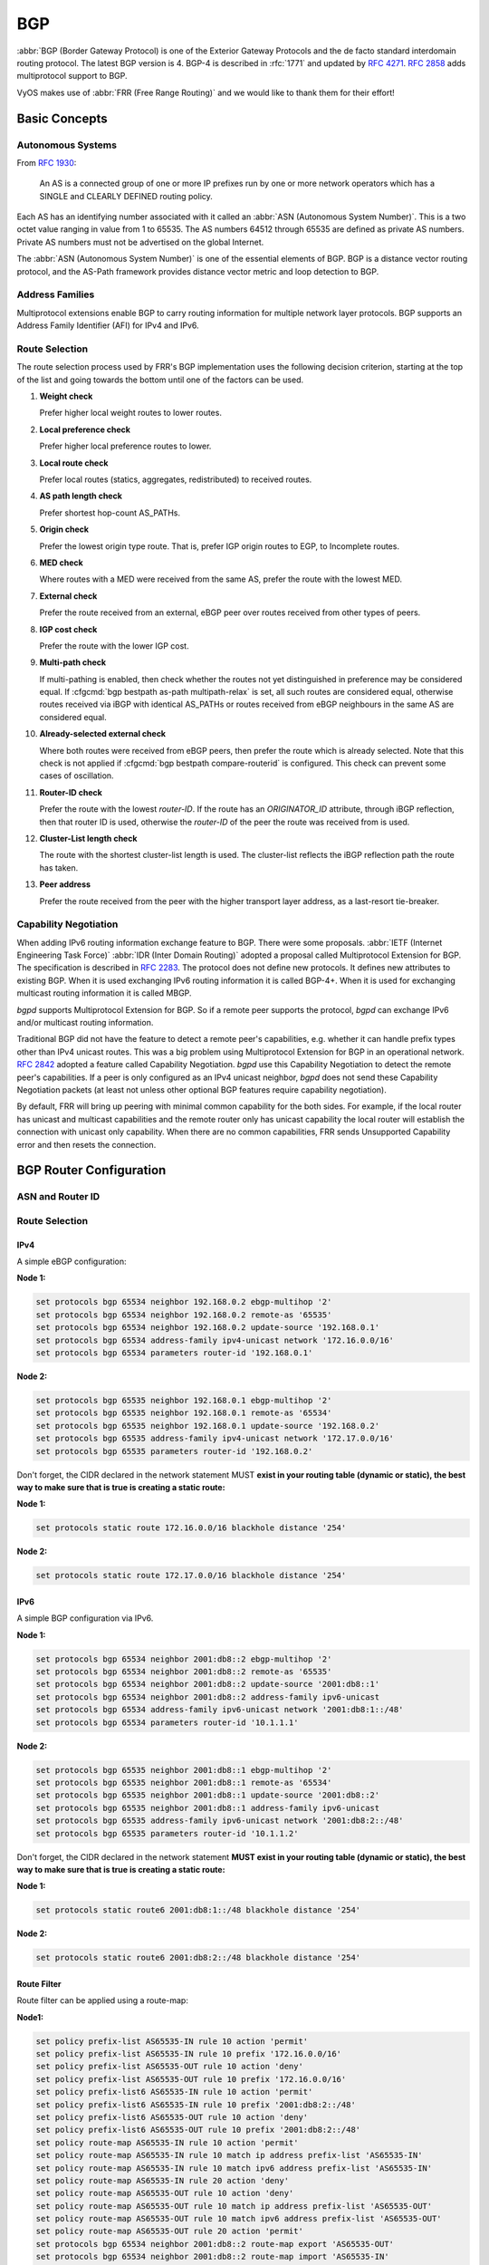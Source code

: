 .. _bgp:

###
BGP
###

:abbr:`BGP (Border Gateway Protocol) is one of the Exterior Gateway Protocols
and the de facto standard interdomain routing protocol. The latest BGP version
is 4. BGP-4 is described in :rfc:`1771` and updated by :rfc:`4271`. :rfc:`2858`
adds multiprotocol support to BGP.

VyOS makes use of :abbr:`FRR (Free Range Routing)` and we would like to thank
them for their effort!

Basic Concepts
==============

.. _bgp-autonomous-systems:

Autonomous Systems
------------------

From :rfc:`1930`:

   An AS is a connected group of one or more IP prefixes run by one or more
   network operators which has a SINGLE and CLEARLY DEFINED routing policy.

Each AS has an identifying number associated with it called an :abbr:`ASN
(Autonomous System Number)`. This is a two octet value ranging in value from 1
to 65535. The AS numbers 64512 through 65535 are defined as private AS numbers.
Private AS numbers must not be advertised on the global Internet.

The :abbr:`ASN (Autonomous System Number)` is one of the essential elements of
BGP. BGP is a distance vector routing protocol, and the AS-Path framework
provides distance vector metric and loop detection to BGP.

.. _bgp-address-families:

Address Families
----------------

Multiprotocol extensions enable BGP to carry routing information for multiple
network layer protocols. BGP supports an Address Family Identifier (AFI) for
IPv4 and IPv6.

.. _bgp-route-selection:

Route Selection
---------------

The route selection process used by FRR's BGP implementation uses the following
decision criterion, starting at the top of the list and going towards the
bottom until one of the factors can be used.

1. **Weight check**

   Prefer higher local weight routes to lower routes.

2. **Local preference check**

   Prefer higher local preference routes to lower.

3. **Local route check**

   Prefer local routes (statics, aggregates, redistributed) to received routes.

4. **AS path length check**

   Prefer shortest hop-count AS_PATHs.

5. **Origin check**

   Prefer the lowest origin type route. That is, prefer IGP origin routes to
   EGP, to Incomplete routes.

6. **MED check**

   Where routes with a MED were received from the same AS, prefer the route
   with the lowest MED.

7. **External check**

   Prefer the route received from an external, eBGP peer over routes received
   from other types of peers.

8. **IGP cost check**

   Prefer the route with the lower IGP cost.

9. **Multi-path check**

   If multi-pathing is enabled, then check whether the routes not yet
   distinguished in preference may be considered equal. If
   :cfgcmd:`bgp bestpath as-path multipath-relax` is set, all such routes are
   considered equal, otherwise routes received via iBGP with identical AS_PATHs
   or routes received from eBGP neighbours in the same AS are considered equal.

10. **Already-selected external check**

    Where both routes were received from eBGP peers, then prefer the route
    which is already selected. Note that this check is not applied if
    :cfgcmd:`bgp bestpath compare-routerid` is configured. This check can
    prevent some cases of oscillation.

11. **Router-ID check**

    Prefer the route with the lowest `router-ID`. If the route has an
    `ORIGINATOR_ID` attribute, through iBGP reflection, then that router ID is
    used, otherwise the `router-ID` of the peer the route was received from is
    used.

12. **Cluster-List length check**

    The route with the shortest cluster-list length is used. The cluster-list
    reflects the iBGP reflection path the route has taken.

13. **Peer address**

    Prefer the route received from the peer with the higher transport layer
    address, as a last-resort tie-breaker.

.. _bgp-capability-negotiation:

Capability Negotiation
----------------------

When adding IPv6 routing information exchange feature to BGP. There were some
proposals. :abbr:`IETF (Internet Engineering Task Force)`
:abbr:`IDR (Inter Domain Routing)` adopted a proposal called Multiprotocol
Extension for BGP. The specification is described in :rfc:`2283`. The protocol
does not define new protocols. It defines new attributes to existing BGP. When
it is used exchanging IPv6 routing information it is called BGP-4+. When it is
used for exchanging multicast routing information it is called MBGP.

*bgpd* supports Multiprotocol Extension for BGP. So if a remote peer supports
the protocol, *bgpd* can exchange IPv6 and/or multicast routing information.

Traditional BGP did not have the feature to detect a remote peer's
capabilities, e.g. whether it can handle prefix types other than IPv4 unicast
routes. This was a big problem using Multiprotocol Extension for BGP in an
operational network. :rfc:`2842` adopted a feature called Capability
Negotiation. *bgpd* use this Capability Negotiation to detect the remote peer's
capabilities. If a peer is only configured as an IPv4 unicast neighbor, *bgpd*
does not send these Capability Negotiation packets (at least not unless other
optional BGP features require capability negotiation).

By default, FRR will bring up peering with minimal common capability for the
both sides. For example, if the local router has unicast and multicast
capabilities and the remote router only has unicast capability the local router
will establish the connection with unicast only capability. When there are no
common capabilities, FRR sends Unsupported Capability error and then resets the
connection.

.. _bgp-router-configuration:

BGP Router Configuration
========================

ASN and Router ID
-----------------

.. cfgcmd:: set protocols bgp <asn>

   First of all you must configure BGP router with the :abbr:`ASN (Autonomous
   System Number)`. The AS number is an identifier for the autonomous system.
   The BGP protocol uses the AS number for detecting whether the BGP connection
   is internal or external.

.. cfgcmd:: set protocols bgp <asn> parameters router-id

   This command specifies the router-ID. If router ID is not specified it will
   use the highest interface IP address.

Route Selection
---------------

.. cfgcmd:: set protocols bgp <asn> parameters bestpath as-path confed

   This command specifies that the length of confederation path sets and
   sequences should should be taken into account during the BGP best path
   decision process.

.. cfgcmd:: set protocols bgp <asn> parameters bestpath as-path multipath-relax

   This command specifies that BGP decision process should consider paths
   of equal AS_PATH length candidates for multipath computation. Without
   the knob, the entire AS_PATH must match for multipath computation.

.. cfgcmd:: set protocols bgp <asn> parameters bestpath as-path ignore

   Ignore AS_PATH length when selecting a route

IPv4
^^^^

A simple eBGP configuration:

**Node 1:**

.. code-block:: none

  set protocols bgp 65534 neighbor 192.168.0.2 ebgp-multihop '2'
  set protocols bgp 65534 neighbor 192.168.0.2 remote-as '65535'
  set protocols bgp 65534 neighbor 192.168.0.2 update-source '192.168.0.1'
  set protocols bgp 65534 address-family ipv4-unicast network '172.16.0.0/16'
  set protocols bgp 65534 parameters router-id '192.168.0.1'

**Node 2:**

.. code-block:: none

  set protocols bgp 65535 neighbor 192.168.0.1 ebgp-multihop '2'
  set protocols bgp 65535 neighbor 192.168.0.1 remote-as '65534'
  set protocols bgp 65535 neighbor 192.168.0.1 update-source '192.168.0.2'
  set protocols bgp 65535 address-family ipv4-unicast network '172.17.0.0/16'
  set protocols bgp 65535 parameters router-id '192.168.0.2'


Don't forget, the CIDR declared in the network statement MUST **exist in your
routing table (dynamic or static), the best way to make sure that is true is
creating a static route:**

**Node 1:**

.. code-block:: none

  set protocols static route 172.16.0.0/16 blackhole distance '254'

**Node 2:**

.. code-block:: none

  set protocols static route 172.17.0.0/16 blackhole distance '254'


IPv6
^^^^

A simple BGP configuration via IPv6.

**Node 1:**

.. code-block:: none

  set protocols bgp 65534 neighbor 2001:db8::2 ebgp-multihop '2'
  set protocols bgp 65534 neighbor 2001:db8::2 remote-as '65535'
  set protocols bgp 65534 neighbor 2001:db8::2 update-source '2001:db8::1'
  set protocols bgp 65534 neighbor 2001:db8::2 address-family ipv6-unicast
  set protocols bgp 65534 address-family ipv6-unicast network '2001:db8:1::/48'
  set protocols bgp 65534 parameters router-id '10.1.1.1'

**Node 2:**

.. code-block:: none

  set protocols bgp 65535 neighbor 2001:db8::1 ebgp-multihop '2'
  set protocols bgp 65535 neighbor 2001:db8::1 remote-as '65534'
  set protocols bgp 65535 neighbor 2001:db8::1 update-source '2001:db8::2'
  set protocols bgp 65535 neighbor 2001:db8::1 address-family ipv6-unicast
  set protocols bgp 65535 address-family ipv6-unicast network '2001:db8:2::/48'
  set protocols bgp 65535 parameters router-id '10.1.1.2'

Don't forget, the CIDR declared in the network statement **MUST exist in your
routing table (dynamic or static), the best way to make sure that is true is
creating a static route:**

**Node 1:**

.. code-block:: none

  set protocols static route6 2001:db8:1::/48 blackhole distance '254'

**Node 2:**

.. code-block:: none

  set protocols static route6 2001:db8:2::/48 blackhole distance '254'

Route Filter
^^^^^^^^^^^^

Route filter can be applied using a route-map:

**Node1:**

.. code-block:: none

  set policy prefix-list AS65535-IN rule 10 action 'permit'
  set policy prefix-list AS65535-IN rule 10 prefix '172.16.0.0/16'
  set policy prefix-list AS65535-OUT rule 10 action 'deny'
  set policy prefix-list AS65535-OUT rule 10 prefix '172.16.0.0/16'
  set policy prefix-list6 AS65535-IN rule 10 action 'permit'
  set policy prefix-list6 AS65535-IN rule 10 prefix '2001:db8:2::/48'
  set policy prefix-list6 AS65535-OUT rule 10 action 'deny'
  set policy prefix-list6 AS65535-OUT rule 10 prefix '2001:db8:2::/48'
  set policy route-map AS65535-IN rule 10 action 'permit'
  set policy route-map AS65535-IN rule 10 match ip address prefix-list 'AS65535-IN'
  set policy route-map AS65535-IN rule 10 match ipv6 address prefix-list 'AS65535-IN'
  set policy route-map AS65535-IN rule 20 action 'deny'
  set policy route-map AS65535-OUT rule 10 action 'deny'
  set policy route-map AS65535-OUT rule 10 match ip address prefix-list 'AS65535-OUT'
  set policy route-map AS65535-OUT rule 10 match ipv6 address prefix-list 'AS65535-OUT'
  set policy route-map AS65535-OUT rule 20 action 'permit'
  set protocols bgp 65534 neighbor 2001:db8::2 route-map export 'AS65535-OUT'
  set protocols bgp 65534 neighbor 2001:db8::2 route-map import 'AS65535-IN'

**Node2:**

.. code-block:: none

  set policy prefix-list AS65534-IN rule 10 action 'permit'
  set policy prefix-list AS65534-IN rule 10 prefix '172.17.0.0/16'
  set policy prefix-list AS65534-OUT rule 10 action 'deny'
  set policy prefix-list AS65534-OUT rule 10 prefix '172.17.0.0/16'
  set policy prefix-list6 AS65534-IN rule 10 action 'permit'
  set policy prefix-list6 AS65534-IN rule 10 prefix '2001:db8:1::/48'
  set policy prefix-list6 AS65534-OUT rule 10 action 'deny'
  set policy prefix-list6 AS65534-OUT rule 10 prefix '2001:db8:1::/48'
  set policy route-map AS65534-IN rule 10 action 'permit'
  set policy route-map AS65534-IN rule 10 match ip address prefix-list 'AS65534-IN'
  set policy route-map AS65534-IN rule 10 match ipv6 address prefix-list 'AS65534-IN'
  set policy route-map AS65534-IN rule 20 action 'deny'
  set policy route-map AS65534-OUT rule 10 action 'deny'
  set policy route-map AS65534-OUT rule 10 match ip address prefix-list 'AS65534-OUT'
  set policy route-map AS65534-OUT rule 10 match ipv6 address prefix-list 'AS65534-OUT'
  set policy route-map AS65534-OUT rule 20 action 'permit'
  set protocols bgp 65535 neighbor 2001:db8::1 route-map export 'AS65534-OUT'
  set protocols bgp 65535 neighbor 2001:db8::1 route-map import 'AS65534-IN'

We could expand on this and also deny link local and multicast in the rule 20
action deny.
